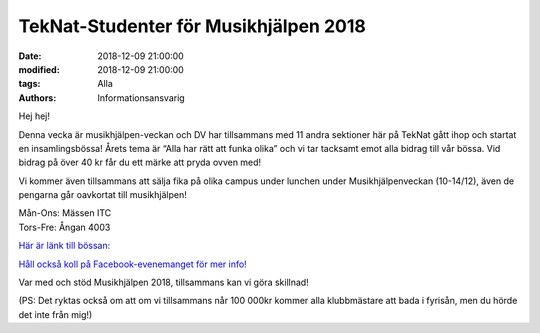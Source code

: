 TekNat-Studenter för Musikhjälpen 2018
#########################################

:date: 2018-12-09 21:00:00
:modified: 2018-12-09 21:00:00
:tags: Alla
:authors: Informationsansvarig

Hej hej!

Denna vecka är musikhjälpen-veckan och DV har tillsammans med 11 andra sektioner här på TekNat gått ihop och startat en insamlingsbössa! Årets tema är “Alla har rätt att funka olika” och vi tar tacksamt emot alla bidrag till vår bössa. Vid bidrag på över 40 kr får du ett märke att pryda ovven med!

Vi kommer även tillsammans att sälja fika på olika campus under lunchen under Musikhjälpenveckan (10-14/12), även de pengarna går oavkortat till musikhjälpen!

| Mån-Ons:  Mässen ITC
| Tors-Fre:  Ångan 4003

`Här är länk till bössan: <https://bossan.musikhjalpen.se/insamlingar/teknatstudenter-for-musikhjalpen?fbclid=IwAR01gf-NRxbiYglUaCK5IEnUoYXM27mi0l7hSAwlIVGUYEsarb-GKJd8XUs>`__

`Håll också koll på Facebook-evenemanget för mer info! <https://www.facebook.com/events/192362534974213/permalink/199652540911879/>`__

Var med och stöd Musikhjälpen 2018, tillsammans kan vi göra skillnad!

(PS: Det ryktas också om att om vi tillsammans når 100 000kr kommer alla klubbmästare att bada i fyrisån, men du hörde det inte från mig!)



